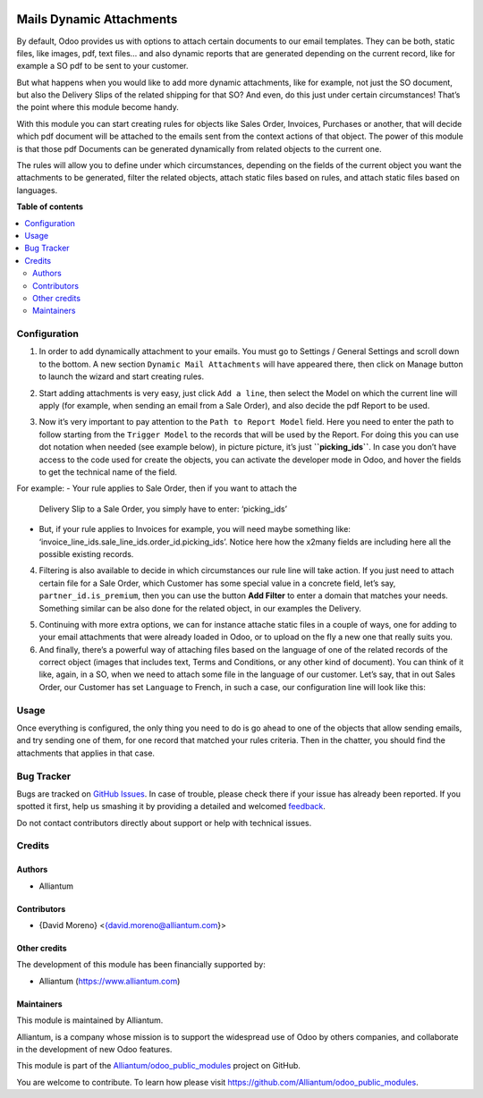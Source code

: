 .. image:: static/description/alliantum.png
   :alt: Alliantum
   :width: 100 %
   :scale: 70 %
   :align: center

=========================
Mails Dynamic Attachments
=========================

.. !!!!!!!!!!!!!!!!!!!!!!!!!!!!!!!!!!!!!!!!!!!!!!!!!!!!
   !! This file is generated by oca-gen-addon-readme !!
   !! changes will be overwritten.                   !!
   !!!!!!!!!!!!!!!!!!!!!!!!!!!!!!!!!!!!!!!!!!!!!!!!!!!!

.. |badge1| image:: https://shields.io/badge/Beta-yellow?style=for-the-badge&label=Maturity
    :target: https://alliantum.com/development-status
    :alt: Beta
.. |badge2| image:: https://shields.io/badge/AGPL--3-blue?style=for-the-badge&label=License
    :target: http://www.gnu.org/licenses/agpl-3.0-standalone.html
    :alt: License: AGPL-3
.. |badge3| image:: https://shields.io/badge/Alliantum%2fodoo_mail_attachments-24c3f3?style=for-the-badge&logo=github&label=github
    :target: https://github.com/Alliantum/odoo_mail_attachments/tree/master/odoo_mail_attachments
    :alt: Alliantum/odoo_mail_attachments

|badge1| |badge2| |badge3| 


By default, Odoo provides us with options to attach certain documents to
our email templates. They can be both, static files, like images, pdf,
text files… and also dynamic reports that are generated depending on the
current record, like for example a SO pdf to be sent to your customer.

But what happens when you would like to add more dynamic attachments,
like for example, not just the SO document, but also the Delivery Slips
of the related shipping for that SO? And even, do this just under
certain circumstances! That’s the point where this module become handy.

With this module you can start creating rules for objects like Sales
Order, Invoices, Purchases or another, that will decide which pdf
document will be attached to the emails sent from the context actions of
that object. The power of this module is that those pdf Documents can be
generated dynamically from related objects to the current one.

The rules will allow you to define under which circumstances, depending
on the fields of the current object you want the attachments to be
generated, filter the related objects, attach static files based on
rules, and attach static files based on languages.

**Table of contents**

.. contents::
   :local:

Configuration
=============

1. In order to add dynamically attachment to your emails. You must go to
   Settings / General Settings and scroll down to the bottom. A new
   section ``Dynamic Mail Attachments`` will have appeared there, then
   click on Manage button to launch the wizard and start creating rules.


.. image:: static/description/settings.png
   :alt: Alliantum
   :width: 100 %
   :scale: 70 %
   :align: center




2. Start adding attachments is very easy, just click ``Add a line``,
   then select the Model on which the current line will apply (for
   example, when sending an email from a Sale Order), and also decide
   the pdf Report to be used.


.. image:: static/description/model_and_template.png
   :alt: Alliantum
   :width: 100 %
   :scale: 70 %
   :align: center


3. Now it’s very important to pay attention to the
   ``Path to Report Model`` field. Here you need to enter the path to
   follow starting from the ``Trigger Model`` to the records that will
   be used by the Report. For doing this you can use dot notation when
   needed (see example below), in picture picture, it’s just
   **``picking_ids``**. In case you don’t have access to the code used
   for create the objects, you can activate the developer mode in Odoo,
   and hover the fields to get the technical name of the field.

For example:
-  Your rule applies to Sale Order, then if you want to attach the
   Delivery Slip to a Sale Order, you simply have to enter:
   ‘picking_ids’
-  But, if your rule applies to Invoices for example, you will need
   maybe something like:
   ‘invoice_line_ids.sale_line_ids.order_id.picking_ids’. Notice here
   how the x2many fields are including here all the possible existing
   records.


.. image:: static/description/path.png
   :alt: Alliantum
   :width: 100 %
   :scale: 70 %
   :align: center





4. Filtering is also available to decide in which circumstances our rule
   line will take action. If you just need to attach certain file for a
   Sale Order, which Customer has some special value in a concrete
   field, let’s say, ``partner_id.is_premium``, then you can use the
   button **Add Filter** to enter a domain that matches your needs.
   Something similar can be also done for the related object, in our
   examples the Delivery.


.. image:: static/description/filtering.png
   :alt: Alliantum
   :width: 100 %
   :scale: 70 %
   :align: center


5. Continuing with more extra options, we can for instance attache
   static files in a couple of ways, one for adding to your email
   attachments that were already loaded in Odoo, or to upload on the fly
   a new one that really suits you.

6. And finally, there’s a powerful way of attaching files based on the
   language of one of the related records of the correct object (images
   that includes text, Terms and Conditions, or any other kind of
   document). You can think of it like, again, in a SO, when we need to
   attach some file in the language of our customer. Let’s say, that in
   out Sales Order, our Customer has set ``Language`` to French, in such
   a case, our configuration line will look like this:


.. image:: static/description/attach_languages.png
   :alt: Alliantum
   :width: 100 %
   :scale: 70 %
   :align: center



Usage
=====

Once everything is configured, the only thing you need to do is go ahead
to one of the objects that allow sending emails, and try sending one of
them, for one record that matched your rules criteria. Then in the
chatter, you should find the attachments that applies in that case.

Bug Tracker
===========

Bugs are tracked on `GitHub Issues <https://github.com/Alliantum/odoo_mail_attachments/issues>`_.
In case of trouble, please check there if your issue has already been reported.
If you spotted it first, help us smashing it by providing a detailed and welcomed
`feedback <https://github.com/Alliantum/odoo_mail_attachments/issues/new?body=module:%20odoo_mail_attachments%0Aversion:%20master%0A%0A**Steps%20to%20reproduce**%0A-%20...%0A%0A**Current%20behavior**%0A%0A**Expected%20behavior**>`_.

Do not contact contributors directly about support or help with technical issues.

Credits
=======

Authors
~~~~~~~

* Alliantum

Contributors
~~~~~~~~~~~~

-  {David Moreno} <{david.moreno@alliantum.com}>

Other credits
~~~~~~~~~~~~~

The development of this module has been financially supported by:

-  Alliantum (https://www.alliantum.com)

Maintainers
~~~~~~~~~~~

This module is maintained by Alliantum.

.. image:: https://avatars.githubusercontent.com/u/68618709?s=200&v=4
   :alt: Alliantum
   :target: https://alliantum.com

Alliantum, is a company whose
mission is to support the widespread use of Odoo by others companies, and collaborate in the development of new Odoo features.

This module is part of the `Alliantum/odoo_public_modules <https://github.com/Alliantum/odoo_public_modules>`_ project on GitHub.

You are welcome to contribute. To learn how please visit https://github.com/Alliantum/odoo_public_modules.

